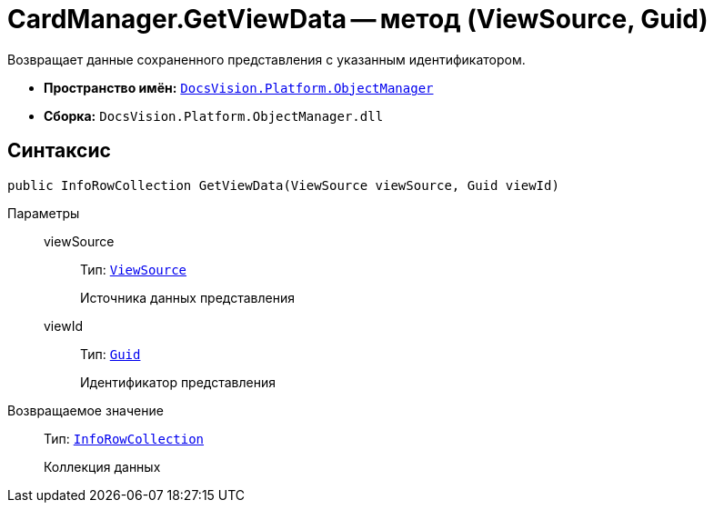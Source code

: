 = CardManager.GetViewData -- метод (ViewSource, Guid)

Возвращает данные сохраненного представления с указанным идентификатором.

* *Пространство имён:* `xref:Platform-ObjectManager-Metadata:ObjectManager_NS.adoc[DocsVision.Platform.ObjectManager]`
* *Сборка:* `DocsVision.Platform.ObjectManager.dll`

== Синтаксис

[source,csharp]
----
public InfoRowCollection GetViewData(ViewSource viewSource, Guid viewId)
----

Параметры::
viewSource:::
Тип: `xref:Platform-ObjectManager-UserSession:ViewSource_CL.adoc[ViewSource]`
+
Источника данных представления

viewId:::
Тип: `http://msdn.microsoft.com/ru-ru/library/system.guid.aspx[Guid]`
+
Идентификатор представления

Возвращаемое значение::
Тип: `xref:Platform-ObjectManager-IUpdatable:InfoRowCollection_CL.adoc[InfoRowCollection]`
+
Коллекция данных
